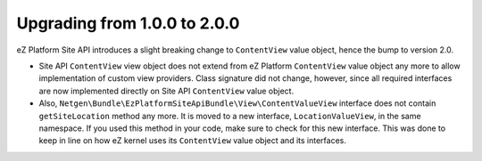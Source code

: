 Upgrading from 1.0.0 to 2.0.0
=============================

eZ Platform Site API introduces a slight breaking change to ``ContentView`` value object, hence the
bump to version 2.0.

- Site API ``ContentView`` view object does not extend from eZ Platform ``ContentView`` value object
  any more to allow implementation of custom view providers. Class signature did not change,
  however, since all required interfaces are now implemented directly on Site API ``ContentView``
  value object.

- Also, ``Netgen\Bundle\EzPlatformSiteApiBundle\View\ContentValueView`` interface does not contain
  ``getSiteLocation`` method any more. It is moved to a new interface, ``LocationValueView``, in the
  same namespace. If you used this method in your code, make sure to check for this new interface.
  This was done to keep in line on how eZ kernel uses its ``ContentView`` value object and its
  interfaces.
